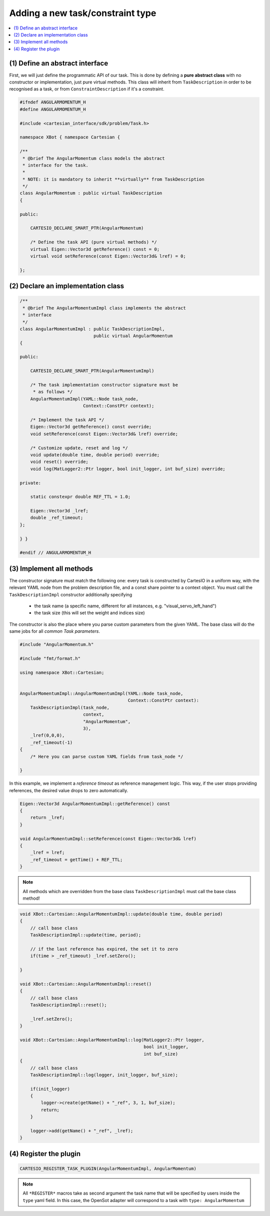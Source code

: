 Adding a new task/constraint type
=================================

.. contents:: :local:

(1) Define an abstract interface
--------------------------------
First, we will just define the programmatic API of our task. This is done by defining a
**pure abstract class** with no constructor or implementation, just pure virtual methods.
This class will inherit from ``TaskDescription`` in order to be recognised as a task,
or from ``ConstraintDescription`` if it's a constraint.

.. code-block:: c++


    #ifndef ANGULARMOMENTUM_H
    #define ANGULARMOMENTUM_H

    #include <cartesian_interface/sdk/problem/Task.h>

    namespace XBot { namespace Cartesian {

    /**
     * @brief The AngularMomentum class models the abstract
     * interface for the task.
     *
     * NOTE: it is mandatory to inherit **virtually** from TaskDescription
     */
    class AngularMomentum : public virtual TaskDescription
    {

    public:

        CARTESIO_DECLARE_SMART_PTR(AngularMomentum)

        /* Define the task API (pure virtual methods) */
        virtual Eigen::Vector3d getReference() const = 0;
        virtual void setReference(const Eigen::Vector3d& lref) = 0;

    };


(2) Declare an implementation class
-----------------------------------

.. code-block:: c++

    /**
     * @brief The AngularMomentumImpl class implements the abstract
     * interface
     */
    class AngularMomentumImpl : public TaskDescriptionImpl,
                                public virtual AngularMomentum
    {

    public:

        CARTESIO_DECLARE_SMART_PTR(AngularMomentumImpl)

        /* The task implementation constructor signature must be
         * as follows */
        AngularMomentumImpl(YAML::Node task_node,
                            Context::ConstPtr context);

        /* Implement the task API */
        Eigen::Vector3d getReference() const override;
        void setReference(const Eigen::Vector3d& lref) override;

        /* Customize update, reset and log */
        void update(double time, double period) override;
        void reset() override;
        void log(MatLogger2::Ptr logger, bool init_logger, int buf_size) override;

    private:

        static constexpr double REF_TTL = 1.0;

        Eigen::Vector3d _lref;
        double _ref_timeout;
    };

    } }

    #endif // ANGULARMOMENTUM_H


(3) Implement all methods
-------------------------

The constructor signature must match the following one: every task is constructed by CartesIO
in a uniform way, with the relevant YAML node from the problem description file, and a const
share pointer to a context object.
You must call the ``TaskDescriptionImpl`` constructor additionally specifying

 - the task name (a specific name, different for all instances, e.g. "visual_servo_left_hand")
 - the task size (this will set the weight and indices size)

The constructor is also the place where you parse custom parameters from the given YAML.
The base class will do the same jobs for all *common Task parameters*.


.. code-block:: c++

    #include "AngularMomentum.h"

    #include "fmt/format.h"

    using namespace XBot::Cartesian;


    AngularMomentumImpl::AngularMomentumImpl(YAML::Node task_node,
                                             Context::ConstPtr context):
        TaskDescriptionImpl(task_node,
                            context,
                            "AngularMomentum",
                            3),
        _lref(0,0,0),
        _ref_timeout(-1)
    {
        /* Here you can parse custom YAML fields from task_node */

    }

In this example, we implement a *reference timeout* as reference management logic. This way,
if the user stops providing references, the desired value drops to zero automatically.

.. code-block:: c++

    Eigen::Vector3d AngularMomentumImpl::getReference() const
    {
        return _lref;
    }

    void AngularMomentumImpl::setReference(const Eigen::Vector3d& lref)
    {
        _lref = lref;
        _ref_timeout = getTime() + REF_TTL;
    }


.. note::

    All methods which are overridden from the base class ``TaskDescriptionImpl``
    must call the base class method!

.. code-block:: c++

    void XBot::Cartesian::AngularMomentumImpl::update(double time, double period)
    {
        // call base class
        TaskDescriptionImpl::update(time, period);

        // if the last reference has expired, the set it to zero
        if(time > _ref_timeout) _lref.setZero();

    }

    void XBot::Cartesian::AngularMomentumImpl::reset()
    {
        // call base class
        TaskDescriptionImpl::reset();

        _lref.setZero();
    }

    void XBot::Cartesian::AngularMomentumImpl::log(MatLogger2::Ptr logger,
                                                   bool init_logger,
                                                   int buf_size)
    {
        // call base class
        TaskDescriptionImpl::log(logger, init_logger, buf_size);

        if(init_logger)
        {
            logger->create(getName() + "_ref", 3, 1, buf_size);
            return;
        }

        logger->add(getName() + "_ref", _lref);
    }

(4) Register the plugin
-----------------------

.. code-block:: c++

    CARTESIO_REGISTER_TASK_PLUGIN(AngularMomentumImpl, AngularMomentum)


.. note::

    All ``*REGISTER*`` macros take as second argument the task name that will be specified
    by users inside the ``type`` yaml field. In this case, the OpenSot adapter will
    correspond to a task with ``type: AngularMomentum``

